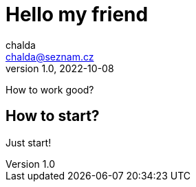 = Hello my friend
chalda <chalda@seznam.cz>
1.0, 2022-10-08

:page-published: true
:page-synopsis: Something about my friends 
:page-title: Article
:page-path: /2022/2022-10-08-a-test
:page-category: Programming

How to work good?

== How to start?

Just start! 